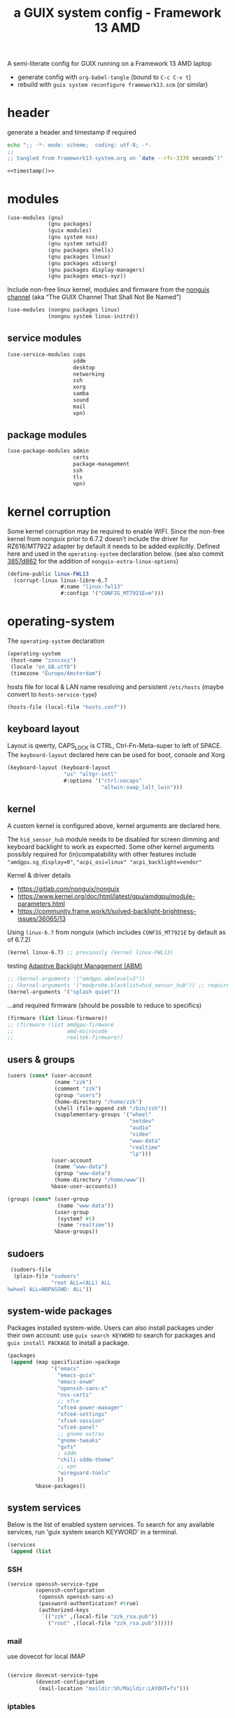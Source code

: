 # -*- mode: org;  coding: utf-8; -*-
#+title: a GUIX system config - Framework 13 AMD
#+property: header-args :tangle framework13-system.scm

A semi-literate config for GUIX running on a Framework 13 AMD laptop
- generate config with =org-babel-tangle= (bound to =C-c C-v t=)
- rebuild with =guix system reconfigure framework13.scm= (or similar)

* header
generate a header and timestamp if required

#+name: timestamp
#+BEGIN_SRC sh :results output code :tangle no
echo ";; -*- mode: scheme;  coding: utf-8; -*-
;;
;; tangled from framework13-system.org on `date --rfc-3339 seconds`)"
#+end_src

#+begin_src scheme :noweb yes
<<timestamp()>>
#+end_src

* modules

#+begin_src scheme
(use-modules (gnu)
             (gnu packages)
             (guix modules)
             (gnu system nss)
             (gnu system setuid)
             (gnu packages shells)
             (gnu packages linux)
             (gnu packages xdisorg)
             (gnu packages display-managers)
             (gnu packages emacs-xyz))
#+end_src

Include non-free linux kernel, modules and firmware from the  [[https://gitlab.com/nonguix/nonguix/][nonguix channel]]  (aka “The GUIX Channel That Shall Not Be Named”)
#+begin_src scheme
(use-modules (nongnu packages linux)
             (nongnu system linux-initrd))
#+end_src

** service modules
#+begin_src scheme
(use-service-modules cups
                     sddm
                     desktop
                     networking
                     ssh
                     xorg
                     samba
                     sound
                     mail
                     vpn)
#+end_src

** package modules

#+begin_src scheme
(use-package-modules admin
                     certs
                     package-management
                     ssh
                     tls
                     vpn)
#+end_src

* kernel corruption

Some kernel corruption may be required to enable WIFI. Since the non-free kernel from nonguix prior to 6.7.2 doesn’t include the driver for RZ616/MT7922 adapter by default it needs to be added explicitly. Defined here and used in the =operating-system= declaration below. (see also commit [[https://gitlab.com/nonguix/nonguix/-/commit/3857d86267284000dc48660a5dfd56cb2a8cf004][3857d862]] for the addition of =nonguix-extra-linux-options=)

#+begin_src scheme
(define-public linux-FWL13
  (corrupt-linux linux-libre-6.7
                 #:name "linux-fwl13"
                 #:configs '("CONFIG_MT7921E=m")))
                 #+end_src

* operating-system
The =operating-system= declaration

#+begin_src scheme
(operating-system
 (host-name "zxxcxxz")
 (locale "en_GB.utf8")
 (timezone "Europe/Amsterdam")
                               #+end_src

hosts file for local & LAN name resolving and persistent =/etc/hosts=  (maybe convert to =hosts-service-type=)

#+BEGIN_SRC scheme :session
 (hosts-file (local-file "hosts.conf"))
#+END_SRC

** keyboard layout
Layout is qwerty, CAPS_LOCK is CTRL, Ctrl-Fn-Meta-super to left of SPACE. The =keyboard-layout= declared here can be used for boot, console and Xorg

#+begin_src scheme
 (keyboard-layout (keyboard-layout
                   "us" "altgr-intl"
                   #:options '("ctrl:nocaps"
                               "altwin:swap_lalt_lwin")))
                               #+end_src

** kernel
A custom kernel is configured above, kernel arguments are declared here.

The =hid_sensor_hub= module needs to be disabled for screen dimming and keyboard backlight to work as expecrted. Some other kernel arguments possibly required for (in)compatability with other features include ="amdgpu.sg_display=0"=, ="acpi_osi=linux" "acpi_backlight=vendor"=

Kernel & driver details
- https://gitlab.com/nonguix/nonguix
- https://www.kernel.org/doc/html/latest/gpu/amdgpu/module-parameters.html
- https://community.frame.work/t/solved-backlight-brightness-issues/36065/13

Using =linux-6.7= from nonguix (which includes =CONFIG_MT7921E= by default as of 6.7.2)
#+begin_src scheme
 (kernel linux-6.7) ;; previously (kernel linux-FWL13)
 #+end_src

testing [[https://community.frame.work/t/adaptive-backlight-management-abm/41055][Adaptive Backlight Management (ABM)]]
#+BEGIN_SRC scheme
 ;; (kernel-arguments '("amdgpu.abmlevel=3"))
 ;; (kernel-arguments '("modprobe.blacklist=hid_sensor_hub")) ;; required prior to 6.7
 (kernel-arguments '("splash quiet"))
#+END_SRC

…and required firmware (should be possible to reduce to specifics)
#+begin_src scheme
 (firmware (list linux-firmware))
 ;; (firmware (list amdgpu-firmware
 ;;                 amd-microcode
 ;;                 realtek-firmware))
#+end_src

** users & groups

#+begin_src scheme
 (users (cons* (user-account
                (name "zzk")
                (comment "zzk")
                (group "users")
                (home-directory "/home/zzk")
                (shell (file-append zsh "/bin/zsh"))
                (supplementary-groups '("wheel"
                                        "netdev"
                                        "audio"
                                        "video"
                                        "www-data"
                                        "realtime"
                                        "lp")))
               (user-account
                (name "www-data")
                (group "www-data")
                (home-directory "/home/www"))
               %base-user-accounts))
#+end_src

#+begin_src scheme
 (groups (cons* (user-group
                 (name "www-data"))
                (user-group
                 (system? #t)
                 (name "realtime"))
                %base-groups))
#+end_src

** sudoers

#+begin_src scheme
 (sudoers-file
  (plain-file "sudoers"
              "root ALL=(ALL) ALL
%wheel ALL=NOPASSWD: ALL"))
#+end_src

** system-wide packages
Packages installed system-wide.  Users can also install packages under their own account: use =guix search KEYWORD= to search  for packages and =guix install PACKAGE= to install a package.

#+begin_src scheme
 (packages
  (append (map specification->package
               '("emacs"
                 "emacs-guix"
                 "emacs-exwm"
                 "openssh-sans-x"
                 "nss-certs"
                 ;; xfce
                 "xfce4-power-manager"
                 "xfce4-settings"
                 "xfce4-session"
                 "xfce4-panel"
                 ;; gnome extras
                 "gnome-tweaks"
                 "gvfs"
                 ; sddm
                 "chili-sddm-theme"
                 ;; vpn
                 "wireguard-tools"
                 ))
          %base-packages))
#+end_src

** system services
Below is the list of enabled system services.  To search for any available services, run 'guix system search KEYWORD' in a terminal.

#+begin_src scheme
 (services
  (append (list
#+end_src

*** SSH
#+begin_src scheme
           (service openssh-service-type
                    (openssh-configuration
                     (openssh openssh-sans-x)
                     (password-authentication? #true)
                     (authorized-keys
                      `(("zzk" ,(local-file "zzk_rsa.pub"))
                        ("root" ,(local-file "zzk_rsa.pub"))))))
#+end_src

*** mail
use dovecot for local IMAP
#+begin_src scheme

           (service dovecot-service-type
                    (dovecot-configuration
                     (mail-location "maildir:%h/Maildir:LAYOUT=fs")))
#+end_src

*** iptables

=iptables= configuration to allow SSH on port 22, IMAPS on 993, wireguard (wg0), mDNS and local smb for 192.168.0.0/16

#+BEGIN_SRC scheme :session
           (service iptables-service-type
                    (iptables-configuration
                     (ipv4-rules (plain-file "iptables.rules"
#+end_src
**** ipv4 rules
#+BEGIN_SRC scheme
"*nat
:PREROUTING ACCEPT
:INPUT ACCEPT
:OUTPUT ACCEPT
:POSTROUTING ACCEPT
-A POSTROUTING -o en0 -j MASQUERADE
COMMIT
,*filter
:INPUT ACCEPT
:FORWARD ACCEPT
:OUTPUT ACCEPT
-A INPUT -m conntrack --ctstate RELATED,ESTABLISHED -j ACCEPT
-A INPUT -p tcp -m tcp --dport 22 -j ACCEPT
-A INPUT -p tcp -m tcp --dport 993 -j ACCEPT
-A INPUT -p udp -m udp --dport 5353 -j ACCEPT
#+end_src
SMB
#+BEGIN_SRC scheme
-A INPUT -p udp -m udp -s 192.168.0.0/16 --dport 137 -j ACCEPT
-A INPUT -p udp -m udp -s 192.168.0.0/16 --dport 138 -j ACCEPT
-A INPUT -m state --state NEW -m tcp -p tcp -s 192.168.0.0/16 --dport 139 -j ACCEPT
-A INPUT -m state --state NEW -m tcp -p tcp -s 192.168.0.0/16 --dport 445 -j ACCEPT
#+end_src
wireguard
#+BEGIN_SRC scheme
-A INPUT -p udp -m udp --dport 51820 -j ACCEPT
-A INPUT -i wg0 -m state --state ESTABLISHED,RELATED -j ACCEPT
-A FORWARD -i wg0 -j ACCEPT
   #+end_src

#+BEGIN_SRC scheme
-A INPUT -j REJECT --reject-with icmp-port-unreachable
-A INPUT -m conntrack --ctstate INVALID -j DROP
COMMIT
"))
        #+end_src
**** ipv6 rules
#+BEGIN_SRC scheme
                     (ipv6-rules (plain-file "ip6tables.rules"
"*nat
:PREROUTING ACCEPT
:INPUT ACCEPT
:OUTPUT ACCEPT
:POSTROUTING ACCEPT
-A POSTROUTING -o en0 -j MASQUERADE
COMMIT
,*filter
:INPUT ACCEPT
:FORWARD ACCEPT
:OUTPUT ACCEPT
-A INPUT -m conntrack --ctstate ESTABLISHED,RELATED -j ACCEPT
-A INPUT -p tcp --dport 22 -j ACCEPT
-A INPUT -p tcp --dport 993 -j ACCEPT
-A INPUT -p udp -m udp --dport 5353 -j ACCEPT
   #+end_src
SMB
#+BEGIN_SRC scheme
-A INPUT -p udp -m udp -s fded:c2f7:43ef::/64 --dport 137 -j ACCEPT
-A INPUT -p udp -m udp -s fded:c2f7:43ef::/64 --dport 138 -j ACCEPT
-A INPUT -m state --state NEW -m tcp -p tcp -s fded:c2f7:43ef::/64 --dport 139 -j ACCEPT
-A INPUT -m state --state NEW -m tcp -p tcp -s fded:c2f7:43ef::/64 --dport 445 -j ACCEPT
   #+end_src
wireguard
#+BEGIN_SRC scheme
-A INPUT -p udp -m udp --dport 51820 -j ACCEPT
-A INPUT -i wg0 -m state --state ESTABLISHED,RELATED -j ACCEPT
-A FORWARD -i wg0 -j ACCEPT
      #+end_src

#+BEGIN_SRC scheme
-A INPUT -j REJECT --reject-with icmp6-port-unreachable
-A INPUT -m conntrack --ctstate INVALID -j DROP
COMMIT
"))))
#+END_SRC

*** wireguard

details can be found (and mostly ignored) in  [[https://guix.gnu.org/cookbook/en/html_node/Connecting-to-Wireguard-VPN.html][Connecting to Wireguard VPN]] section of  the cookbook

#+BEGIN_SRC scheme :session
               (service wireguard-service-type
                   (wireguard-configuration
                     (addresses '("10.0.0.23/32" "fded:dada::23/128"))
                     (private-key "/etc/wireguard/private.key")
                     (port 51820)
                     (peers
                      (list
                       (wireguard-peer
                        (name "lmn")
                        (endpoint "example.org:51820")
                        (public-key "WHmVhvgxkBxk8fqZU6pWEaH4iVzOcud9JQivwRsaIE8=")
                        (allowed-ips '("10.0.0.1/24" "fded:dada::1/64"))
                        (keep-alive 25))
                       (wireguard-peer
                        (name "beryllium")
                        (endpoint "example.org:51820")
                        (public-key "taeID3fNgci9OpE+1UYkS4DYZE6DIlhpLQL1BVN9sg8=")
                        (allowed-ips '("10.0.0.13/32" "fded:dada::13/128"))
                        (keep-alive 25))
                       (wireguard-peer
                        (name "vrt")
                        (public-key "4xA6sNrHyAebXZ2i8szdN0WMhH61CE786H+pGQwuLlA=")
                        (allowed-ips '("10.0.0.22/32" "fded:dada::22/128"))
                        (keep-alive 25))))))
#+END_SRC

*** display manager
#+begin_src scheme
           (service sddm-service-type
                   (sddm-configuration
                    (display-server "x11")
                    (remember-last-user? #t)
                    (theme "chili")
                    (xorg-configuration
                     (xorg-configuration
                       (keyboard-layout keyboard-layout)
#+end_src

Trackpad config using [[https://www.mankier.com/4/libinput][libinput]]
#+begin_src scheme
                       (extra-config '("Section \"InputClass\"
                                            Identifier \"touchpad\"
                                            Driver \"libinput\"
                                            MatchIsTouchpad \"on\"
                                            Option \"Tapping\" \"on\"
                                            Option \"TappingButtonMap\" \"lrm\"
                                            Option \"ClickMethod\" \"clickfinger\"
                                            Option \"AccelProfile\" \"adaptive\"
                                        EndSection"))))))
#+end_src

*** desktop environments
Provide Gnome, KDE (plasma) and xfce as desktop environments. exwm is enabled automatically via module.
#+begin_src scheme
           ;; (service plasma-desktop-service-type)
           ;; (service gnome-desktop-service-type)
           ;; (service xfce-desktop-service-type)
           (service lxqt-desktop-service-type)
#+end_src

*** file sharing
#+begin_src scheme
           (service samba-service-type
                    (samba-configuration
                     (enable-smbd? #t)
                     (config-file
                      (plain-file "smb.conf" "\
[global]
protocol = SMB3
logging = syslog@1
workgroup = FOAM
netbios name = zxXCXxz
security = user
case sensitive = yes
preserve case = yes
short preserve case = yes

[homes]
valid users = %S
browsable = no
writable = yes
"))))
#+end_src

*** realtime
real-time scheduling for the  =realtime= group (sound, supercollider, etc)
#+BEGIN_SRC scheme
           (service pam-limits-service-type
                    (list
                     (pam-limits-entry "@realtime" 'both 'rtprio 99)
                     (pam-limits-entry "@realtime" 'both 'memlock 'unlimited)))
#+END_SRC

*** bluetooth
#+begin_src scheme
           (service bluetooth-service-type)
#+end_src

*** printing
#+begin_src scheme
           (service cups-service-type)
#+end_src

*** modify desktop services
If gdm is reconfigured (see above) or any other display manager is declared, gdm needs to be  removed from  =%desktop-services=

#+begin_src scheme
        ) ;; end services list
        #+end_src

#+begin_src scheme
          (modify-services %desktop-services
                           (delete gdm-service-type))))
#+end_src

*** mDNS
Enable resolution of '.local' host names with mDNS.
#+begin_src scheme
 (name-service-switch %mdns-host-lookup-nss)
#+end_src

*** screen locker
screen locker requires suid
#+begin_src scheme
;;  (service screen-locker-service-type
;;   (screen-locker-configuration
;;     (name "xscreensaver")
;;     (program (file-append xscreensaver "/bin/xscreensaver")) (using-pam? #t)
;;     (using-setuid? #f)))

 (setuid-programs
  (cons*
   (setuid-program
    (program (file-append xsecurelock "/libexec/xsecurelock/authproto_pam")))
          %setuid-programs))
          #+end_src

** initrd

initrd with AMD microcode blobs
#+begin_src scheme
 (initrd (lambda (file-systems . rest)
           (apply microcode-initrd file-systems
                  #:initrd base-initrd
                  #:microcode-packages (list amd-microcode)
                  rest)))
                  #+end_src

** bootloader

#+begin_src scheme
 (bootloader (bootloader-configuration
              (bootloader grub-efi-bootloader)
              (targets (list "/boot/efi"))
              (keyboard-layout keyboard-layout)))
#+end_src

** swap device

#+begin_src scheme
 (swap-devices (list (swap-space
                      (target (uuid
                               "e7cc2ca5-169a-4511-865f-d2d7ed72c05c")))))
#+end_src

** file systems & mount points

The list of file systems that get mounted.  The unique  file system identifiers ("UUIDs") can be obtained by running =blkid= in a terminal.

#+begin_src scheme
 (file-systems (cons* (file-system
                       (mount-point "/boot/efi")
                       (device (uuid "8B3C-3BC0" 'fat32))
                       (type "vfat"))
                      (file-system
                       (mount-point "/")
                       (device (uuid
                                "e0ece027-0396-4546-8aba-2ce91285d061"
                                'ext4))
                       (type "ext4"))
                      %base-file-systems))
#+end_src

** FIN

#+begin_src scheme
 ) ;; end operating-system declaration
#+end_src

